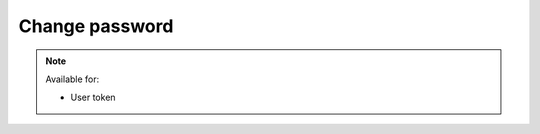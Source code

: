Change password
~~~~~~~~~~~~~~~

.. http:post:: /api/v1/profile/change_password

    :synopsis: Change password for authenticated user.

    **Request**:

    .. sourcecode:: http

        GET /api/v1/profile/change_password HTTP/1.1
        Host: staging.sensorlab.io
        Content-type: application/json

        {
            "old_password": "old_password",
            "new_password": "new_password",
            "new_password_check": "new_password"
        }

    **Success response**:

    .. sourcecode:: http

        HTTP/1.1 200 OK
        Content-type: application/json

        {
            "success": true,
            "code": 100,
            "message": "New password is set for user."
        }

    **Validation error response**

    .. sourcecode:: http

        HTTP/1.1 422 OK
        Content-type: application/json

        {
            "success": false,
            "code": 422,
            "message": "There are validation errors found.",
            "errors": [
                {
                    "code": 1,
                    "message": "Please, provide old password. This cannot be empty.",
                    "param": "old_password"
                },
                {
                    "code": 2,
                    "message": "You must provide new password.",
                    "param": "new_password"
                },
                {
                    "code": 3,
                    "message": "You must provide new password check.",
                    "param": "new_password_check"
                }
            ]
        }


    **Unauthorized response**

    .. sourcecode:: http

        HTTP/1.1 401 Unauthorized
        Content-Type: applications/json

        {
            "success": false,
            "code": 401,
            "message": "Unauthorized"
        }

    :reqheader Authorization: "Bearer: {token}" from authentication.
    :reqheader Content-Type: application/json
    :statuscode 200: No errors.
    :statuscode 401: Wrong authorization token
    :statuscode 422: Validation error.

    **Possible validation errors and codes:**

    - code=1 - field=old_password - Please, provide old password. This cannot be empty
    - code=2 - field=new_password - You must provide new password
    - code=3 - field=new_password_check - You must provide new password check
    - code=4 - field=old_password - Password is incorrect. Please provide you current password
    - code=5 - field=new_password_check - Both "new password" and "new password check" values must be equal

.. note::
    Available for:

    - User token